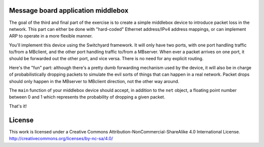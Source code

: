 ﻿Message board application middlebox
-----------------------------------

The goal of the third and final part of the exercise is to create a simple middlebox device to introduce packet loss in the network.  This part can either be done with "hard-coded" Ethernet address/IPv4 address mappings, or can implement ARP to operate in a more flexible manner.

You'll implement this device using the Switchyard framework.  It will only have two ports, with one port handling traffic to/from a MBclient, and the other port handling traffic to/from a MBserver.  When ever a packet arrives on one port, it should be forwarded out the other port, and vice versa.  There is no need for any explicit routing.

Here's the "fun" part: although there's a pretty dumb forwarding mechanism used by the device, it will also be in charge of probabilistically dropping packets to simulate the evil sorts of things that can happen in a real network.  Packet drops should only happen in the MBserver to MBclient direction, not the other way around.

The ``main`` function of your middlebox device should accept, in addition to the ``net`` object, a floating point number between 0 and 1 which represents the probability of dropping a given packet.

That's it!  

License
-------

This work is licensed under a Creative Commons Attribution-NonCommercial-ShareAlike 4.0 International License.
http://creativecommons.org/licenses/by-nc-sa/4.0/
